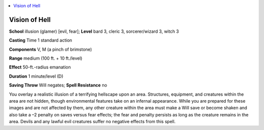 
.. _`ultimatemagic.spells.visionofhell`:

.. contents:: \ 

.. _`ultimatemagic.spells.visionofhell#vision_of_hell`:

Vision of Hell
===============

\ **School**\  illusion (glamer) [evil, fear]; \ **Level**\  bard 3, cleric 3, sorcerer/wizard 3, witch 3

.. _`ultimatemagic.spells.visionofhell#casting`:

\ **Casting**\  Time 1 standard action 

\ **Components**\  V, M (a pinch of brimstone) 

\ **Range**\  medium (100 ft. + 10 ft./level) 

\ **Effect**\  50-ft.-radius emanation 

\ **Duration**\  1 minute/level (D) 

\ **Saving Throw**\  Will negates; \ **Spell Resistance**\  no 

You overlay a realistic illusion of a terrifying hellscape upon an area. Structures, equipment, and creatures within the area are not hidden, though environmental features take on an infernal appearance. While you are prepared for these images and are not affected by them, any other creature within the area must make a Will save or become shaken and also take a –2 penalty on saves versus fear effects; the fear and penalty persists as long as the creature remains in the area. Devils and any lawful evil creatures suffer no negative effects from this spell.

